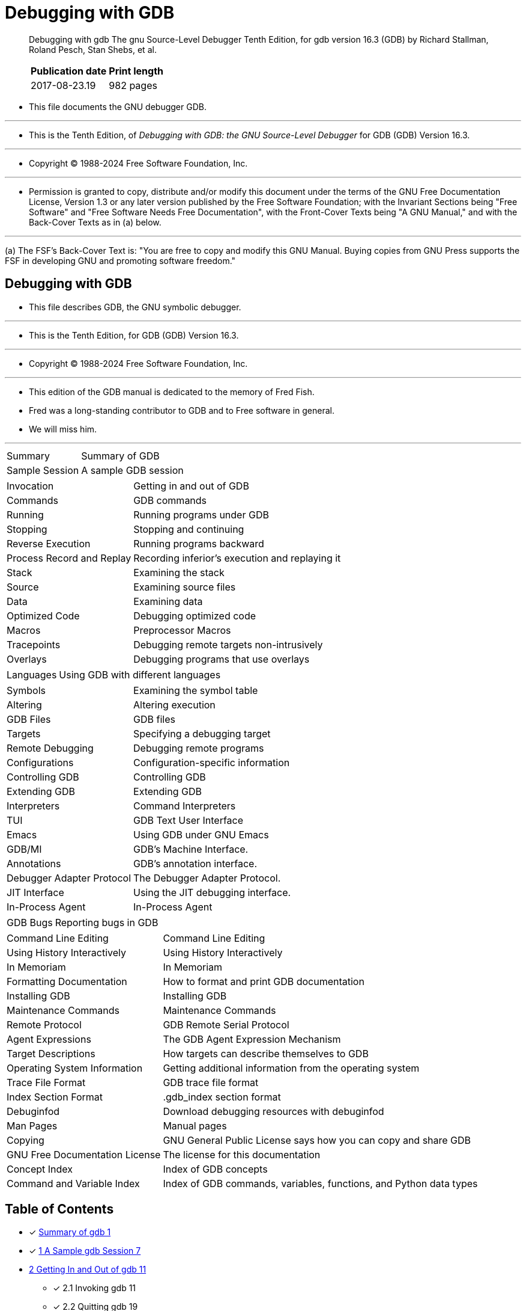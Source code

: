 = Debugging with GDB

[quote]
____
Debugging with gdb The gnu Source-Level Debugger Tenth Edition, for gdb
version 16.3 (GDB) by Richard Stallman, Roland Pesch, Stan Shebs, et al.

[%autowidth]
|===
|Publication date	|Print length

|2017-08-23.19		|982 pages
|===
____

* This file documents the GNU debugger GDB.

'''

* This is the Tenth Edition, of _Debugging with GDB: the GNU Source-Level
  Debugger_ for GDB (GDB) Version 16.3.

'''

* Copyright © 1988-2024 Free Software Foundation, Inc.

'''

* Permission is granted to copy, distribute and/or modify this document under
  the terms of the GNU Free Documentation License, Version 1.3 or any later
  version published by the Free Software Foundation; with the Invariant
  Sections being "Free Software" and "Free Software Needs Free Documentation",
  with the Front-Cover Texts being "A GNU Manual," and with the Back-Cover
  Texts as in (a) below.

'''

(a) The FSF's Back-Cover Text is: "You are free to copy and modify this GNU
    Manual. Buying copies from GNU Press supports the FSF in developing GNU
    and promoting software freedom."

== Debugging with GDB

* This file describes GDB, the GNU symbolic debugger.

'''

* This is the Tenth Edition, for GDB (GDB) Version 16.3.

'''

* Copyright (C) 1988-2024 Free Software Foundation, Inc.

'''

* This edition of the GDB manual is dedicated to the memory of Fred Fish.
* Fred was a long-standing contributor to GDB and to Free software in general.
* We will miss him.

'''

[%autowidth]
|===
|Summary	  		|Summary of GDB
|Sample Session	  		|A sample GDB session
|===

[%autowidth]
|===
|Invocation	  		|Getting in and out of GDB
|Commands	  		|GDB commands
|Running	  		|Running programs under GDB
|Stopping	  		|Stopping and continuing
|Reverse Execution		|Running programs backward
|Process Record and Replay	|Recording inferior's execution and replaying it
|Stack	  			|Examining the stack
|Source	  			|Examining source files
|Data	  			|Examining data
|Optimized Code	  		|Debugging optimized code
|Macros	  			|Preprocessor Macros
|Tracepoints	  		|Debugging remote targets non-intrusively
|Overlays	  		|Debugging programs that use overlays
|===

[%autowidth]
|===
|Languages	  		|Using GDB with different languages
|===

[%autowidth]
|===
|Symbols	  		|Examining the symbol table
|Altering	  		|Altering execution
|GDB Files	  		|GDB files
|Targets	  		|Specifying a debugging target
|Remote Debugging	  	|Debugging remote programs
|Configurations	  		|Configuration-specific information
|Controlling GDB	  	|Controlling GDB
|Extending GDB	  		|Extending GDB
|Interpreters	  		|Command Interpreters
|TUI	  			|GDB Text User Interface
|Emacs	  			|Using GDB under GNU Emacs
|GDB/MI	  			|GDB's Machine Interface.
|Annotations	  		|GDB's annotation interface.
|Debugger Adapter Protocol	|The Debugger Adapter Protocol.
|JIT Interface	  		|Using the JIT debugging interface.
|In-Process Agent	  	|In-Process Agent
|===

[%autowidth]
|===
|GDB Bugs	  		|Reporting bugs in GDB
|===

[%autowidth]
|===
|Command Line Editing	  	|Command Line Editing
|Using History Interactively	|Using History Interactively
|In Memoriam			|In Memoriam
|Formatting Documentation  	|How to format and print GDB documentation
|Installing GDB	  		|Installing GDB
|Maintenance Commands	  	|Maintenance Commands
|Remote Protocol	  	|GDB Remote Serial Protocol
|Agent Expressions	  	|The GDB Agent Expression Mechanism
|Target Descriptions	  	|How targets can describe themselves to GDB
|Operating System Information	|Getting additional information from the operating system
|Trace File Format	  	|GDB trace file format
|Index Section Format	  	|.gdb_index section format
|Debuginfod	  		|Download debugging resources with debuginfod
|Man Pages	  		|Manual pages
|Copying	  		|GNU General Public License says how you can copy and share GDB
|GNU Free Documentation License	|The license for this documentation
|Concept Index	  		|Index of GDB concepts
|Command and Variable Index	|Index of GDB commands, variables, functions, and Python data types
|===

== Table of Contents

* [x] link:summary-of-gdb.adoc[Summary of gdb 1]
* [x] link:01-a-sample-gdb-session.adoc[1 A Sample gdb Session 7]

* link:02-getting-in-and-out-of-gdb.adoc[2 Getting In and Out of gdb 11]
** [x] 2.1 Invoking gdb 11
** [x] 2.2 Quitting gdb 19
** [x] 2.3 Shell Commands 20
** [x] 2.4 Logging Output 21

* link:03-gdb-commands.adoc[3 gdb Commands 23]
** [x] 3.1 Command Syntax 23
** [x] 3.2 Command Settings 23
** [x] 3.3 Command Completion 24
** [x] 3.4 Filenames As Command Arguments 27
** [x] 3.5 Command options 28
** [x] 3.6 Getting Help 29

* 4 Running Programs Under gdb 33
** 4.1 Compiling for Debugging 33
** 4.2 Starting your Program 34
** 4.3 Your Program's Arguments 38
** 4.4 Your Program's Environment 38
** 4.5 Your Program's Working Directory 39
** 4.6 Your Program's Input and Output 40
** 4.7 Debugging an Already-running Process 41
** 4.8 Killing the Child Process 42
** 4.9 Debugging Multiple Inferiors Connections and Programs 42
** 4.9.1 Inferior-Specific Breakpoints 46
** 4.10 Debugging Programs with Multiple Threads 47
** 4.11 Debugging Forks 52
** 4.12 Setting a Bookmark to Return to Later 54
** 4.12.1 A Non-obvious Benefit of Using Checkpoints 56

* 5 Stopping and Continuing 57
** 5.1 Breakpoints, Watchpoints, and Catchpoints 57
*** 5.1.1 Setting Breakpoints 58
*** 5.1.2 Setting Watchpoints 66
*** 5.1.3 Setting Catchpoints 69
*** 5.1.4 Deleting Breakpoints 73
*** 5.1.5 Disabling Breakpoints 74
*** 5.1.6 Break Conditions 76
*** 5.1.7 Breakpoint Command Lists 77
*** 5.1.8 Dynamic Printf 79
*** 5.1.9 How to save breakpoints to a file 80
*** 5.1.10 Static Probe Points 81
*** 5.1.11 "Cannot insert breakpoints" 82
*** 5.1.12 "Breakpoint address adjusted..." 83
** 5.2 Continuing and Stepping 83
** 5.3 Skipping Over Functions and Files 87
** 5.4 Signals 89
** 5.5 Stopping and Starting Multi-thread Programs 92

* 6 Running programs backward 101
* 7 Recording Inferior's Execution and Replaying It 103

* 8 Examining the Stack 113
** 8.1 Stack Frames 113
** 8.2 Backtraces 114
** 8.3 Selecting a Frame 117
** 8.4 Information About a Frame 119
** 8.5 Applying a Command to Several Frames 120
** 8.6 Management of Frame Filters 122

* 9 Examining Source Files 125
** 9.1 Printing Source Lines 125
** 9.2 Location Specifications 126
** 9.3 Editing Source Files 130
** 9.4 Searching Source Files 131
** 9.5 Specifying Source Directories 131
** 9.6 Source and Machine Code 135
** 9.7 Disable Reading Source Code 140

* link:10-examining-data.adoc[10 Examining Data 141]
** [x] Introduction 141
** 10.1 Expressions 145
** 10.2 Ambiguous Expressions 146
** 10.3 Program Variables 147
** 10.4 Artificial Arrays 149
** 10.5 Output Formats 150
** 10.6 Examining Memory 152
** 10.7 Memory Tagging 154
** 10.8 Automatic Display 155
** 10.9 Print Settings 157
** 10.10 Pretty Printing 168
** 10.11 Value History 170
** 10.12 Convenience Variables 171
*** ... 172
*** [x] `$_exitcode` 172
*** ... 172
*** [x] `$_shell_exitcode` `$_shell_exitsignal` 174
** 10.13 Convenience Functions 174
*** ... 174
*** [x] `$_shell` 176
*** ... 177
** 10.14 Registers 179
** 10.15 Floating Point Hardware 181
** 10.16 Vector Unit 181
** 10.17 Operating System Auxiliary Information 181
** 10.18 Memory Region Attributes 183
** 10.19 Copy Between Memory and a File 185
** 10.20 How to Produce a Core File from Your Program 186
** 10.21 Character Sets 187
** 10.22 Caching Data of Targets 190
** 10.23 Search Memory 191
** 10.24 Value Sizes 192

* 11 Debugging Optimized Code 195
** 11.1 Inline Functions 195
** 11.2 Tail Call Frames 196

* 12 C Preprocessor Macros 199

* 13 Tracepoints 203
** 13.1 Commands to Set Tracepoints 203
** 13.2 Using the Collected Data 215
** 13.3 Convenience Variables for Tracepoints 218
** 13.4 Using Trace Files 219

* 14 Debugging Programs That Use Overlays 221
** 14.1 How Overlays Work 221
** 14.2 Overlay Commands 222
** 14.3 Automatic Overlay Debugging 224
** 14.4 Overlay Sample Program 225

* 15 Using gdb with Different Languages 227
** 15.1 Switching Between Source Languages 227
** 15.2 Displaying the Language 229
** 15.3 Type and Range Checking 229
** 15.4 Supported Languages 231
*** 15.4.1 C and C++ 231
*** 15.4.2 D 238
*** 15.4.3 Go 238
*** 15.4.4 Objective-C 238
*** 15.4.5 OpenCL C 239
*** 15.4.6 Fortran 240
*** 15.4.7 Pascal 243
*** 15.4.8 Rust 243
*** 15.4.9 Modula-2 244
*** 15.4.10 Ada 250
** 15.5 Unsupported Languages. 261

* 16 Examining the Symbol Table 263

* 17 Altering Execution 277
** 17.1 Assignment to Variables 277
** 17.2 Continuing at a Different Address 278
** 17.3 Giving your Program a Signal 279
** 17.4 Returning from a Function 280
** 17.5 Calling Program Functions 281
** 17.6 Patching Programs 285
** 17.7 Compiling and injecting code in gdb 285

* 18 gdb Files 291
** 18.1 Commands to Specify Files 291
** 18.2 File Caching 300
** 18.3 Debugging Information in Separate Files 300
** 18.4 Debugging information in a special section 304
** 18.5 Index Files Speed Up gdb 305
** 18.6 Extensions to '``.debug_names``' 307
** 18.7 Errors Reading Symbol Files 307
** 18.8 GDB Data Files 308

* 19 Specifying a Debugging Target 311
** 19.1 Active Targets 311
** 19.2 Commands for Managing Targets 311
** 19.3 Choosing Target Byte Order 314

* 20 Debugging Remote Programs 315
** 20.1 Connecting to a Remote Target 315
** 20.2 Sending files to a remote system 320
** 20.3 Using the gdbserver Program 320
** 20.4 Remote Configuration 326
** 20.5 Implementing a Remote Stub 333

* 21 Configuration-Specific Information 337
** 21.1 Native 337
** 21.2 Embedded Operating Systems 348
** 21.3 Embedded Processors 348
** 21.4 Architectures 354
*** 21.4.1 AArch64 354
*** 21.4.2 x86 358
*** 21.4.3 Alpha 359
*** 21.4.4 MIPS 359
*** 21.4.5 HPPA. 361
*** 21.4.6 PowerPC. 361
*** 21.4.7 Sparc64 361
*** 21.4.8 S12Z 362
*** 21.4.9 AMD GPU. 362

* 22 Controlling gdb 367
** 22.1 Prompt 367
** 22.2 Command Editing 367
** 22.3 Command History 368
** 22.4 Screen Size 370
** 22.5 Output Styling 371
** 22.6 Numbers 374
** 22.7 Configuring the Current ABI 375
** 22.8 Automatically loading associated files 376
** 22.9 Optional Warnings and Messages 381
** 22.10 Optional Messages about Internal Happenings 382
** 22.11 Other Miscellaneous Settings 388

* 23 Extending gdb 391
** 23.1 Canned Sequences of Commands 391
** 23.2 Command Aliases 399
** 23.3 Extending gdb using Python 401
*** 23.3.1 Python Commands 402
*** 23.3.2 Python API 403
**** 23.3.2.1 Basic Python 403
**** 23.3.2.2 Threading in GDB 409
**** 23.3.2.3 Exception Handling 410
**** 23.3.2.4 Values From Inferior 411
**** 23.3.2.5 Types In Python 418
**** 23.3.2.6 Pretty Printing API 424
**** 23.3.2.7 Selecting Pretty-Printers 426
**** 23.3.2.8 Writing a Pretty-Printer 427
**** 23.3.2.9 Type Printing API 429
**** 23.3.2.10 Filtering Frames 430
**** 23.3.2.11 Decorating Frames 432
**** 23.3.2.12 Writing a Frame Filter 435
**** 23.3.2.13 Unwinding Frames in Python 439
**** 23.3.2.14 Xmethods In Python 443
**** 23.3.2.15 Xmethod API 444
**** 23.3.2.16 Writing an Xmethod 446
**** 23.3.2.17 Inferiors In Python 449
**** 23.3.2.18 Events In Python 451
**** 23.3.2.19 Threads In Python 457
**** 23.3.2.20 Recordings In Python 459
**** 23.3.2.21 CLI Commands In Python 463
**** 23.3.2.22 gdb/mi Commands In Python 467
**** 23.3.2.23 gdb/mi Notifications In Python 469
**** 23.3.2.24 Parameters In Python 470
**** 23.3.2.25 Writing new convenience functions 473
**** 23.3.2.26 Program Spaces In Python 474
**** 23.3.2.27 Objfiles In Python 476
**** 23.3.2.28 Accessing inferior stack frames from Python 479
**** 23.3.2.29 Accessing blocks from Python 482
**** 23.3.2.30 Python representation of Symbols 484
**** 23.3.2.31 Symbol table representation in Python 489
**** 23.3.2.32 Manipulating line tables using Python 490
**** 23.3.2.33 Manipulating breakpoints using Python 491
**** 23.3.2.34 Finish Breakpoints 496
**** 23.3.2.35 Python representation of lazy strings 497
**** 23.3.2.36 Python representation of architectures 497
**** 23.3.2.37 Registers In Python 498
**** 23.3.2.38 Connections In Python 499
**** 23.3.2.39 Implementing new TUI windows 501
**** 23.3.2.40 Instruction Disassembly In Python 503
**** 23.3.2.41 Missing Debug Info In Python 511
**** 23.3.2.42 Missing Objfiles In Python 513
*** 23.3.3 Python Auto-loading 516
*** 23.3.4 Python modules 517

** 23.4 Extending gdb using Guile 521
*** 23.4.1 Guile Introduction 522
*** 23.4.2 Guile Commands 522
*** 23.4.3 Guile API 523
**** 23.4.3.1 Basic Guile 523
**** 23.4.3.2 Guile Configuration 525
**** 23.4.3.3 GDB Scheme Data Types 525
**** 23.4.3.4 Guile Exception Handling 527
**** 23.4.3.5 Values From Inferior In Guile 528
**** 23.4.3.6 Arithmetic In Guile 534
**** 23.4.3.7 Types In Guile 535
**** 23.4.3.8 Guile Pretty Printing API 539
**** 23.4.3.9 Selecting Guile Pretty-Printers 541
**** 23.4.3.10 Writing a Guile Pretty-Printer 542
**** 23.4.3.11 Commands In Guile 544
**** 23.4.3.12 Parameters In Guile 548
**** 23.4.3.13 Program Spaces In Guile 551
**** 23.4.3.14 Objfiles In Guile 552
**** 23.4.3.15 Accessing inferior stack frames from Guile 552
**** 23.4.3.16 Accessing blocks from Guile 555
**** 23.4.3.17 Guile representation of Symbols 557
**** 23.4.3.18 Symbol table representation in Guile 561
**** 23.4.3.19 Manipulating breakpoints using Guile 562
**** 23.4.3.20 Guile representation of lazy strings 566
**** 23.4.3.21 Guile representation of architectures 567
**** 23.4.3.22 Disassembly In Guile 569
**** 23.4.3.23 I/O Ports in Guile 569
**** 23.4.3.24 Memory Ports in Guile 570
**** 23.4.3.25 Iterators In Guile 571
*** 23.4.4 Guile Auto-loading 573
*** 23.4.5 Guile Modules 573
** 23.5 Auto-loading extensions 574
** 23.6 Multiple Extension Languages 578

* 24 Command Interpreters 579

* 25 gdb Text User Interface 581
** 25.1 TUI Overview 581
** 25.2 TUI Key Bindings 582
** 25.3 TUI Single Key Mode 583
** 25.4 TUI Mouse Support 584
** 25.5 TUI-specific Commands 584
** 25.6 TUI Configuration Variables 587

* 26 Using gdb under gnu Emacs 589

* 27 The gdb/mi Interface 591
** Function and Purpose 591
** Notation and Terminology 591
** 27.3 gdb/mi General Design 591
** 27.4 gdb/mi Command Syntax 594
** 27.5 gdb/mi Compatibility with CLI 597
** 27.6 gdb/mi Development and Front Ends 597
** 27.7 gdb/mi Output Records 599
** 27.8 Simple Examples of gdb/mi Interaction 607
** 27.9 gdb/mi Command Description Format 608
** 27.10 gdb/mi Breakpoint Commands 609
** 27.11 gdb/mi Catchpoint Commands 619
** 27.12 gdb/mi Program Context 624
** 27.13 gdb/mi Thread Commands 626
** 27.14 gdb/mi Ada Tasking Commands 628
** 27.15 gdb/mi Program Execution 629
** 27.16 gdb/mi Stack Manipulation Commands 636
** 27.17 gdb/mi Variable Objects 642
** 27.18 gdb/mi Data Manipulation 653
** 27.19 gdb/mi Tracepoint Commands 662
** 27.20 gdb/mi Symbol Query Commands 668
** 27.21 gdb/mi File Commands 676
** 27.22 gdb/mi Target Manipulation Commands 680
** 27.23 gdb/mi File Transfer Commands 684
** 27.24 Ada Exceptions gdb/mi Commands. 685
** 27.25 gdb/mi Support Commands 686
** 27.26 Miscellaneous gdb/mi Commands 688

* 28 gdb Annotations 697
** 28.1 What is an Annotation? 697
** 28.2 The Server Prefix 698
** 28.3 Annotation for gdb Input. 698
** 28.4 Errors. 699
** 28.5 Invalidation Notices 699
** 28.6 Running the Program 699
** 28.7 Displaying Source 700

* 29 Debugger Adapter Protocol 701

* 30 JIT Compilation Interface 703
** 30.1 JIT Declarations 703
** 30.2 Registering Code 704
** 30.3 Unregistering Code 704
** 30.4 Custom Debug Info 704

* 31 In-Process Agent 707

* 32 Reporting Bugs in gdb 711
** 32.1 Have You Found a Bug? 711
** 32.2 How to Report Bugs 711

* 33 Command Line Editing 715
** 33.1 Introduction to Line Editing 715
** 33.2 Readline Interaction 715
** 33.3 Readline Init File 718
** 33.4 Bindable Readline Commands 731
** 33.5 Readline vi Mode 739

* 34 Using History Interactively 741

* Appendix A In Memoriam 745
* Appendix B Formatting Documentation 747

* Appendix C Installing gdb 749
** C.1 Requirements for Building gdb 749
** C.2 Invoking the gdb configure Script 751
** C.3 Compiling gdb in Another Directory 752
** C.4 Specifying Names for Hosts and Targets 753
** C.5 configure Options 753
** C.6 System-wide configuration and settings 757

* Appendix D Maintenance Commands 759

* Appendix E gdb Remote Serial Protocol 777
** E.1 Overview 777
** E.2 Standard Replies 778
** E.3 Packets 779
** E.4 Stop Reply Packets 789
** E.5 General Query Packets 793
** E.6 Architecture-Specific Protocol Details 820
** E.7 Tracepoint Packets 821
** E.7.1 Relocate instruction reply packet 827
** E.8 Host I/O Packets 828
** E.9 Interrupts 830
** E.10 Notification Packets 830
** E.11 Remote Protocol Support for Non-Stop Mode 832
** E.12 Packet Acknowledgment 833
** E.13 Examples 833
** E.14 File-I/O Remote Protocol Extension 834
** E.15 Library List Format 846
** E.16 Library List Format for SVR4 Targets 847
** E.17 Memory Map Format 847
** E.18 Thread List Format 848
** E.19 Traceframe Info Format 849
** E.20 Branch Trace Format 849
** E.21 Branch Trace Configuration Format 850

* Appendix F The GDB Agent Expression Mechanism 853
** F.1 General Bytecode Design 853
** F.2 Bytecode Descriptions 855
** F.3 Using Agent Expressions 860
** F.4 Varying Target Capabilities 861
** F.5 Rationale 861

* Appendix G Target Descriptions 865
** G.1 Retrieving Descriptions 865
** G.2 Target Description Format 865
** G.3 Predefined Target Types 869
** G.4 Enum Target Types 870
** G.5 Standard Target Features 871
*** G.5.1 AArch64 Features 871
*** G.5.2 ARC Features 875
*** G.5.3 ARM Features 875
*** G.5.4 i386 Features 879
*** G.5.5 LoongArch Features 880
*** G.5.6 MicroBlaze Features 880
*** G.5.7 MIPS Features 880
*** G.5.8 M68K Features 881
*** G.5.9 NDS32 Features 881
*** G.5.10 Openrisc 1000 Features 881
*** G.5.11 PowerPC Features 881
*** G.5.12 RISC-V Features 883
*** G.5.13 RX Features 883
*** G.5.14 S/390 and System z Features 883
*** G.5.15 Sparc Features 884
*** G.5.16 TMS320C6x Features 884

* Appendix H Operating System Information 885
* Appendix I Trace File Format 887
* Appendix J `.gdb_index` section format 889
* Appendix K Download debugging resources with Debuginfod 893
* Appendix L Manual pages 895
* Appendix M GNU GENERAL PUBLIC LICENSE 905
* Appendix N GNU Free Documentation License 917
* Concept Index 925
* Command, Variable, and Function Index 941
